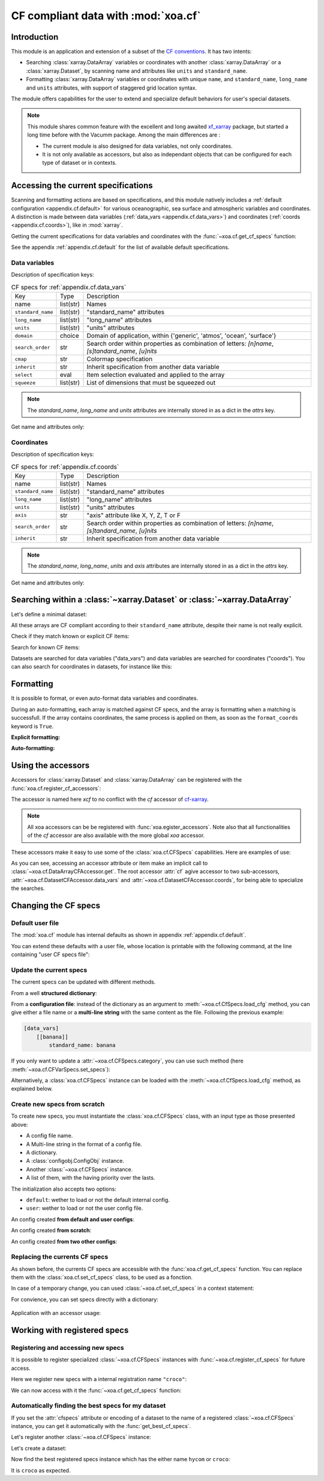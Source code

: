 .. _usages.cf:

CF compliant data with :mod:`xoa.cf`
####################################

Introduction
============

This module is an application and extension of a subset of the
`CF conventions <http://cfconventions.org/>`_.
It has two intents:

* Searching :class:`xarray.DataArray` variables or coordinates with another
  :class:`xarray.DataArray` or a :class:`xarray.Dataset`,
  by scanning name and attributes like ``units`` and ``standard_name``.
* Formatting :class:`xarray.DataArray` variables or coordinates with
  unique ``name``, and ``standard_name``, ``long_name`` and ``units``
  attributes, with support of staggered grid location syntax.

The module offers capabilities for the user to extend and specialize
default behaviors for user's special datasets.


.. note:: This module shares common feature with the excellent and long
    awaited `xf_xarray <https://cf-xarray.readthedocs.io/en/latest/>`_
    package, but started a long time before with the Vacumm package.
    Among the main differences are :

    - The current module is also designed for data variables, not only
      coordinates.
    - It is not only available as accessors, but also as independant
      objects that can be configured for each type of dataset or in
      contexts.

Accessing the current specifications
====================================

Scanning and formatting actions are based on specifications,
and this module natively includes a
:ref:`default configuration <appendix.cf.default>`
for various oceanographic, sea surface and atmospheric variables and coordinates.
A distinction is made between
data variables (:ref:`data_vars <appendix.cf.data_vars>`)
and coordinates (:ref:`coords <appendix.cf.coords>`), like in :mod:`xarray`.

Getting the current specifications for data variables and coordinates
with the :func:`~xoa.cf.get_cf_specs` function:

.. ipython:: python

    from xoa import cf
    cfspecs = cf.get_cf_specs()
    cfspecs["data_vars"] is cfspecs.data_vars
    cfspecs["data_vars"] is cfspecs.coords
    cfspecs.data_vars.names[:3]
    cfspecs.coords.names[:3]

See the appendix :ref:`appendix.cf.default` for the
list of available default specifications.

Data variables
--------------

.. ipython:: python

    from pprint import pprint
    pprint(cfspecs.data_vars['sst'])


Description of specification keys:

.. list-table:: CF specs for :ref:`appendix.cf.data_vars`

    * - Key
      - Type
      - Description
    * - name
      - list(str)
      - Names
    * - ``standard_name``
      - list(str)
      - "standard_name" attributes
    * - ``long_name``
      - list(str)
      - "long_name" attributes
    * - ``units``
      - list(str)
      - "units" attributes
    * - ``domain``
      - choice
      - Domain of application, within {'generic', 'atmos', 'ocean', 'surface'}
    * - ``search_order``
      - str
      - Search order within properties as combination of letters: `[n]name`, `[s]tandard_name`, `[u]nits`
    * - ``cmap``
      - str
      - Colormap specification
    * - ``inherit``
      - str
      - Inherit specification from another data variable
    * - ``select``
      - eval
      - Item selection evaluated and applied to the array
    * - ``squeeze``
      - list(str)
      - List of dimensions that must be squeezed out

.. note:: The `standard_name`, `long_name` and `units` attributes are
    internally stored in as a dict in the `attrs` key.

Get name and attributes only:

.. ipython:: python

    print(cfspecs.data_vars.get_name("sst"))
    print(cfspecs.data_vars.get_attrs("sst"))


Coordinates
-----------

.. ipython:: python

    from pprint import pprint
    pprint(cfspecs.coords['lon'])

Description of specification keys:

.. list-table:: CF specs for :ref:`appendix.cf.coords`

    * - Key
      - Type
      - Description
    * - name
      - list(str)
      - Names
    * - ``standard_name``
      - list(str)
      - "standard_name" attributes
    * - ``long_name``
      - list(str)
      - "long_name" attributes
    * - ``units``
      - list(str)
      - "units" attributes
    * - ``axis``
      - str
      - "axis" attribute like X, Y, Z, T or F
    * - ``search_order``
      - str
      - Search order within properties as combination of letters: `[n]name`, `[s]tandard_name`, `[u]nits`
    * - ``inherit``
      - str
      - Inherit specification from another data variable

.. note:: The `standard_name`, `long_name`, `units` and `axis` attributes are
    internally stored in as a dict in the `attrs` key.

Get name and attributes only:

.. ipython:: python

    print(cfspecs.coords.get_name("lon"))
    print(cfspecs.coords.get_attrs("lon"))

Searching within a :class:`~xarray.Dataset` or  :class:`~xarray.DataArray`
==========================================================================

Let's define a minimal dataset:

.. ipython:: python

    @suppress
    import xarray as xr, numpy as np
    nx = 3
    lon = xr.DataArray(np.arange(3, dtype='d'), dims='mylon',
        attrs={'standard_name': 'longitude'})
    temp = xr.DataArray(np.arange(20, 23, dtype='d'), dims='mylon',
        coords={'mylon': lon},
        attrs={'standard_name': 'sea_water_temperature'})
    sal = xr.DataArray(np.arange(33, 36, dtype='d'), dims='mylon',
        coords={'mylon': lon},
        attrs={'standard_name': 'sea_water_salinity'})
    ds = xr.Dataset({'mytemp': temp, 'mysal': sal})

All these arrays are CF compliant according to their
``standard_name`` attribute, despite their name is not really explicit.

Check if they match known or explicit CF items:

.. ipython:: python

    cfspecs.coords.match(lon, "lon") # explicit
    cfspecs.coords.match(lon, "lat") # explicit
    cfspecs.coords.match(lon) # any known
    cfspecs.data_vars.match(temp) # any known
    cfspecs.data_vars.match(sal) # any known

Search for known CF items:

.. ipython:: python

    mytemp = cfspecs.search(ds, "temp")
    mylon = cfspecs.search(mytemp, "lon")

Datasets are searched for data variables ("data_vars") and
data variables are searched for coordinates ("coords").
You can also search for coordinates in datasets, for instance like this:

.. ipython:: python

    cfspecs.coords.search(ds, "lon")

.. seealso::
    - CF items:
      :cfcoord:`lon` :cfcoord:`lat` :cfdatavar:`temp` :cfdatavar:`sal`
    - Methods: :meth:`xoa.cf.CFCoordSpecs.match`
      :meth:`xoa.cf.CFVarSpecs.match` :meth:`xoa.cf.CFSpecs.search`
      :meth:`xoa.cf.CFCoordSpecs.search` :meth:`xoa.cf.CFVarSpecs.search`


Formatting
==========

It is possible to format, or even auto-format data variables and coordinates.

During an auto-formatting, each array is matched against CF specs,
and the array is formatting when a matching is successfull.
If the array contains coordinates, the same process is applied on them,
as soon as the ``format_coords`` keyword is ``True``.

**Explicit formatting:**

.. ipython:: python

    cfspecs.format_coord(lon, "lon")
    cfspecs.format_data_var(temp, "temp")

**Auto-formatting:**

.. ipython:: python

    ds2 = cfspecs.auto_format(ds)
    ds2.temp
    ds2.lon

.. seealso::
    :meth:`xoa.cf.CFSpecs.format_coord`
    :meth:`xoa.cf.CFSpecs.format_data_var`
    :meth:`xoa.cf.CFSpecs.auto_format`
    :meth:`xoa.cf.CFSpecs.auto_format`

Using the accessors
===================

Accessors for :class:`xarray.Dataset` and :class:`xarray.DataArray`
can be registered with the :func:`xoa.cf.register_cf_accessors`:

.. ipython:: python

    import xoa
    xoa.register_accessors(cf="xcf")

The accessor is named here `xcf` to no conflict with the
`cf` accessor of
`cf-xarray <https://cf-xarray.readthedocs.io/en/latest/>`_.


.. note:: All xoa accessors can be be registered with
    :func:`xoa.egister_accessors`. Note also that all functionalities
    of the `cf` accessor are also available with the more global
    `xoa` accessor.

These accessors make it easy to use some of the :class:`xoa.cf.CFSpecs`
capabilities.
Here are examples of use:

.. ipython:: python
    :okwarning:

    temp
    temp.xcf.get("lon") # access by .get
    ds.xcf.get("temp") # access by .get
    ds.xcf.lon # access by attribute
    ds.xcf.coords.lon  # specific search = ds.cf.coords.get("lon")
    ds.xcf.temp # access by attribute
    ds.xcf["temp"].name # access by item
    ds.xcf.data_vars.temp.name  # specific search = ds.cf.coords.get("temp")
    ds.xcf.data_vars.bathy is None # returns None when not found
    ds.xcf.temp.xcf.lon.name  # chaining
    ds.xcf.temp.xcf.name # CF name, not real name
    ds.xcf.temp.xcf.attrs # attributes, merged with CF attrs
    ds.xcf.temp.xcf.standard_name # single attribute
    ds.mytemp.xcf.auto_format() # or ds.temp.xcf()
    ds.xcf.auto_format() # or ds.xcf()

As you can see, accessing an accessor attribute or item make an
implicit call to :class:`~xoa.cf.DataArrayCFAccessor.get`.
The root accessor :attr:`cf` agive accessor to
two sub-accessors, :attr:`~xoa.cf.DatasetCFAccessor.data_vars`
and :attr:`~xoa.cf.DatasetCFAccessor.coords`,
for being able to specialize the searches.

.. seealso::
    :class:`xoa.cf.DataArrayCFAccessor`
    :class:`xoa.cf.DatasetCFAccessor`

Changing the CF specs
=====================

Default user file
-----------------

The :mod:`xoa.cf` module has internal defaults as shown
in appendix :ref:`appendix.cf.default`.

You can extend these defaults with a user file,
whose location is printable with the following command,
at the line containing "user CF specs file":

.. command-output:: xoa info paths

Update the current specs
------------------------

The current specs can be updated with different methods.

From a well **structured dictionary**:

.. ipython:: python

    cfspecs.load_cfg({"data_vars": {"banana": {"standard_name": "banana"}}})
    cfspecs.data_vars["banana"]

From a **configuration file**: instead of the dictionary as an argument
to :meth:`~xoa.cf.CfSpecs.load_cfg` method, you can give either a
file name or a **multi-line string** with the same content as
the file.
Following the previous example:

.. code-block:: ini

    [data_vars]
        [[banana]]
            standard_name: banana

If you only want to update a :attr:`~xoa.cf.CFSpecs.category`,
you can use such method (here :meth:`~xoa.cf.CFVarSpecs.set_specs`):

.. ipython:: python

    cfspecs.data_vars.set_specs("banana", name="bonono")
    cfspecs.data_vars["banana"]["name"]

Alternatively, a :class:`xoa.cf.CFSpecs` instance can be loaded
with the :meth:`~xoa.cf.CfSpecs.load_cfg` method, as explained below.

Create new specs from scratch
-----------------------------

To create new specs, you must instantiate the :class:`xoa.cf.CFSpecs` class,
with an input type as those presented above:

- A config file name.
- A Multi-line string in the format of a config file.
- A dictionary.
- A :class:`configobj.ConfigObj` instance.
- Another :class:`~xoa.cf.CFSpecs` instance.
- A list of them, with the having priority over the lasts.

The initialization also accepts two options:

- ``default``: wether to load or not the default internal config.
- ``user``: wether to load or not the user config file.

An config created **from default and user configs**:

.. ipython:: python

    banana_specs = {"data_vars": {"banana": {"attrs": {"standard_name": "banana"}}}}
    mycfspecs = cf.CFSpecs(banana_specs)
    mycfspecs["data_vars"]["sst"]["attrs"]["standard_name"]
    mycfspecs["data_vars"]["banana"]["attrs"]["standard_name"]

An config created **from scratch**:

.. ipython:: python

    mycfspecs = cf.CFSpecs(banana_specs, default=False, user=False)
    mycfspecs.pprint(depth=2)

An config created **from two other configs**:

.. ipython:: python

    cfspecs_banana = cf.CFSpecs(banana_specs, default=False, user=False)
    apple_specs = {"data_vars": {"apple": {"attrs": {"long_name": "Big apple"}}}}
    cfspecs_apple = cf.CFSpecs(apple_specs, default=False, user=False)
    cfspecs_fruits = cf.CFSpecs([cfspecs_apple, cfspecs_banana],
        default=False, user=False)
    cfspecs_fruits.data_vars.names

Replacing the currents CF specs
-------------------------------

As shown before, the currents CF specs are accessible with the
:func:`xoa.cf.get_cf_specs` function.
You can replace them with the :class:`xoa.cf.set_cf_specs` class,
to be used as a fonction.

.. ipython:: python

    cfspecs_old = cf.get_cf_specs()
    cf.set_cf_specs(cfspecs_banana)
    cf.get_cf_specs() is cfspecs_banana
    cf.set_cf_specs(cfspecs_old)
    cf.get_cf_specs() is cfspecs_old


In case of a temporary change, you can used :class:`~xoa.cf.set_cf_specs`
in a context statement:

.. ipython:: python

    with cf.set_cf_specs(cfspecs_banana) as myspecs:
        print('inside', cf.get_cf_specs() is cfspecs_banana)
        print('inside', myspecs is cf.get_cf_specs())
    print('outside', cf.get_cf_specs() is cfspecs_old)

For convience, you can set specs directly with a dictionary:

 .. ipython:: python

    with cf.set_cf_specs({"data_vars": {"apple": {}}}) as myspecs:
        print("apple" in cf.get_cf_specs())
    print("apple" in cf.get_cf_specs())

Application with an accessor usage:

.. ipython:: python


    data = xr.DataArray([5], attrs={'standard_name': 'sea_surface_banana'})
    ds = xr.Dataset({'toto': data})
    mycfspecs = cf.CFSpecs({"data_vars": {"ssb":
        {"standard_name": "sea_surface_banana"}}})
    with cf.set_cf_specs(mycfspecs):
        print(ds.xcf.get("ssb"))


Working with registered specs
=============================

Registering and accessing new specs
-----------------------------------

It is possible to register specialized :class:`~xoa.cf.CFSpecs` instances
with :func:`~xoa.cf.register_cf_specs` for future access.

Here we register new specs with a internal registration name ``"croco"``:

.. ipython:: python

    content = {
        "register": {
            "name": "croco"
        },
        "data_vars": {
            "temp": {
                "name": "supertemp"
            }
        }
    }
    mycfspecs = cf.CFSpecs(content)
    cf.register_cf_specs(mycfspecs)


We can now access with it the :func:`~xoa.cf.get_cf_specs` function:

.. ipython:: python

    these_cfspecs = cf.get_cf_specs('croco')
    these_cfspecs is mycfspecs

Automatically finding the best specs for my dataset
---------------------------------------------------

If you set the :attr:`cfspecs` attribute or encoding of a dataset
to the name of a registered :class:`~xoa.cf.CFSpecs` instance, you can
get it automatically with the :func:`get_best_cf_specs`.

Let's register another :class:`~xoa.cf.CFSpecs` instance:

.. ipython:: python

    content = {
        "register": {
            "name": "hycom"
        },
        "data_vars": {
            "sal": {
                "name": "supersal"
            }
        }
    }
    mycfspecs2 = cf.CFSpecs(content)
    cf.register_cf_specs(mycfspecs2)

Let's create a dataset:

.. ipython:: python

    ds = xr.Dataset({'supertemp': [0, 2]})

Now find the best registered specs instance which has the either name
``hycom`` or ``croco``:


.. ipython:: python

    cf_specs_auto = cf.get_best_cf_specs(ds)
    print(cf_specs_auto.name)

It is ``croco`` as expected.
